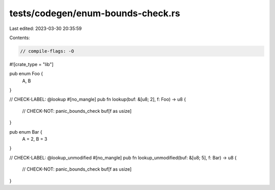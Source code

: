 tests/codegen/enum-bounds-check.rs
==================================

Last edited: 2023-03-30 20:35:59

Contents:

.. code-block:: rs

    // compile-flags: -O

#![crate_type = "lib"]

pub enum Foo {
    A, B
}

// CHECK-LABEL: @lookup
#[no_mangle]
pub fn lookup(buf: &[u8; 2], f: Foo) -> u8 {
    // CHECK-NOT: panic_bounds_check
    buf[f as usize]
}

pub enum Bar {
    A = 2,
    B = 3
}

// CHECK-LABEL: @lookup_unmodified
#[no_mangle]
pub fn lookup_unmodified(buf: &[u8; 5], f: Bar) -> u8 {
    // CHECK-NOT: panic_bounds_check
    buf[f as usize]
}


